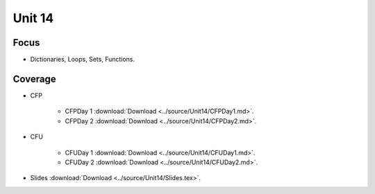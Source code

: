 Unit 14
=======

Focus
-----

* Dictionaries, Loops, Sets, Functions.

Coverage
--------

* CFP 

    + CFPDay 1 :download:`Download <../source/Unit14/CFPDay1.md>`.
	

    + CFPDay 2 :download:`Download <../source/Unit14/CFPDay2.md>`.



* CFU

    + CFUDay 1 :download:`Download <../source/Unit14/CFUDay1.md>`.


    + CFUDay 2 :download:`Download <../source/Unit14/CFUDay2.md>`.

    

* Slides :download:`Download <../source/Unit14/Slides.tex>`.
